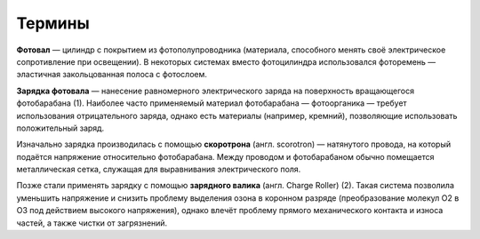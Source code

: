 Термины
=======


**Фотовал** — цилиндр с покрытием из фотополупроводника (материала, способного менять своё электрическое сопротивление при освещении). В некоторых системах вместо фотоцилиндра использовался фоторемень — эластичная закольцованная полоса с фотослоем.

**Зарядка фотовала** — нанесение равномерного электрического заряда на поверхность вращающегося фотобарабана (1). Наиболее часто применяемый материал фотобарабана — фотоорганика — требует использования отрицательного заряда, однако есть материалы (например, кремний), позволяющие использовать положительный заряд.

Изначально зарядка производилась с помощью **скоротрона** (англ. scorotron) — натянутого провода, на который подаётся напряжение относительно фотобарабана. Между проводом и фотобарабаном обычно помещается металлическая сетка, служащая для выравнивания электрического поля.

Позже стали применять зарядку с помощью **зарядного валика** (англ. Charge Roller) (2). Такая система позволила уменьшить напряжение и снизить проблему выделения озона в коронном разряде (преобразование молекул O2 в O3 под действием высокого напряжения), однако влечёт проблему прямого механического контакта и износа частей, а также чистки от загрязнений.
